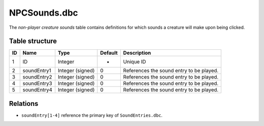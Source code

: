 .. _file-formats-dbc-npcsounds:

=============
NPCSounds.dbc
=============

The *non-player creature sounds* table contains definitions for which
sounds a creature will make upon being clicked.

Table structure
---------------

+------+-----------------+--------------------+-----------+--------------------------------------------+
| ID   | Name            | Type               | Default   | Description                                |
+======+=================+====================+===========+============================================+
| 1    | ID              | Integer            | -         | Unique ID                                  |
+------+-----------------+--------------------+-----------+--------------------------------------------+
| 2    | soundEntry1     | Integer (signed)   | 0         | References the sound entry to be played.   |
+------+-----------------+--------------------+-----------+--------------------------------------------+
| 3    | soundEntry2     | Integer (signed)   | 0         | References the sound entry to be played.   |
+------+-----------------+--------------------+-----------+--------------------------------------------+
| 4    | soundEntry3     | Integer (signed)   | 0         | References the sound entry to be played.   |
+------+-----------------+--------------------+-----------+--------------------------------------------+
| 5    | soundEntry4     | Integer (signed)   | 0         | References the sound entry to be played.   |
+------+-----------------+--------------------+-----------+--------------------------------------------+

Relations
---------

-  ``soundEntry[1-4]`` reference the primary key of ``SoundEntries.dbc``.
